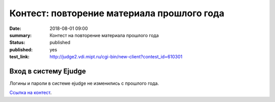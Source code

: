 Контест: повторение материала прошлого года
###############

:date: 2018-08-01 09:00
:summary: Контест на повторение материала прошлого года
:status: published
:published: yes
:test_link: http://judge2.vdi.mipt.ru/cgi-bin/new-client?contest_id=610301
.. default-role:: code

Вход в систему Ejudge
=========================================

Логины и пароли в системе ejudge не изменились с прошлого года.
 
`Ссылка на контест`__.

.. __: http://judge2.vdi.mipt.ru/cgi-bin/new-client?contest_id=610301

